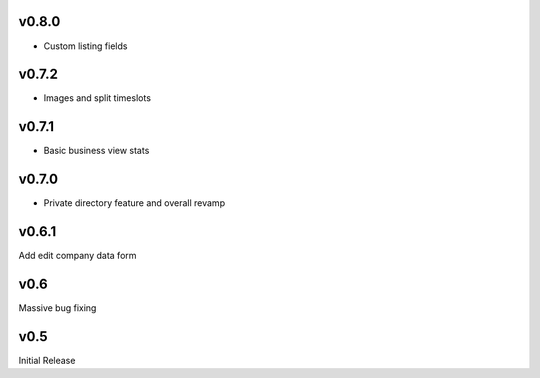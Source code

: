 v0.8.0
======
* Custom listing fields

v0.7.2
======
* Images and split timeslots

v0.7.1
======
* Basic business view stats

v0.7.0
======
* Private directory feature and overall revamp

v0.6.1
======
Add edit company data form

v0.6
====
Massive bug fixing

v0.5
====
Initial Release